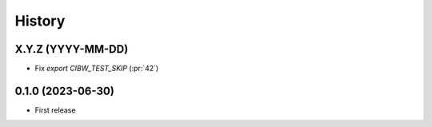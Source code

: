 =======
History
=======

X.Y.Z (YYYY-MM-DD)
------------------
* Fix `export CIBW_TEST_SKIP` (:pr:`42`)

0.1.0 (2023-06-30)
------------------
* First release
